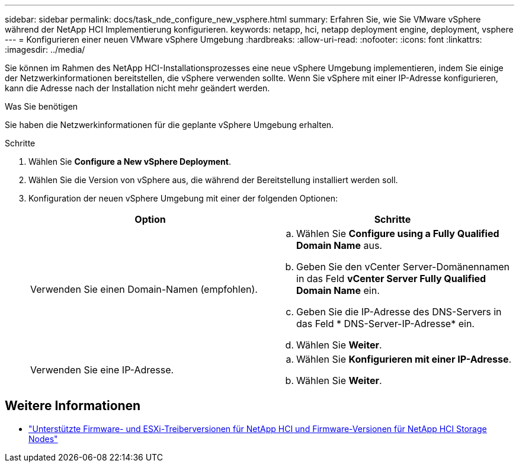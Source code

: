 ---
sidebar: sidebar 
permalink: docs/task_nde_configure_new_vsphere.html 
summary: Erfahren Sie, wie Sie VMware vSphere während der NetApp HCI Implementierung konfigurieren. 
keywords: netapp, hci, netapp deployment engine, deployment, vsphere 
---
= Konfigurieren einer neuen VMware vSphere Umgebung
:hardbreaks:
:allow-uri-read: 
:nofooter: 
:icons: font
:linkattrs: 
:imagesdir: ../media/


[role="lead"]
Sie können im Rahmen des NetApp HCI-Installationsprozesses eine neue vSphere Umgebung implementieren, indem Sie einige der Netzwerkinformationen bereitstellen, die vSphere verwenden sollte. Wenn Sie vSphere mit einer IP-Adresse konfigurieren, kann die Adresse nach der Installation nicht mehr geändert werden.

.Was Sie benötigen
Sie haben die Netzwerkinformationen für die geplante vSphere Umgebung erhalten.

.Schritte
. Wählen Sie *Configure a New vSphere Deployment*.
. Wählen Sie die Version von vSphere aus, die während der Bereitstellung installiert werden soll.
. Konfiguration der neuen vSphere Umgebung mit einer der folgenden Optionen:
+
|===
| Option | Schritte 


| Verwenden Sie einen Domain-Namen (empfohlen).  a| 
.. Wählen Sie *Configure using a Fully Qualified Domain Name* aus.
.. Geben Sie den vCenter Server-Domänennamen in das Feld *vCenter Server Fully Qualified Domain Name* ein.
.. Geben Sie die IP-Adresse des DNS-Servers in das Feld * DNS-Server-IP-Adresse* ein.
.. Wählen Sie *Weiter*.




| Verwenden Sie eine IP-Adresse.  a| 
.. Wählen Sie *Konfigurieren mit einer IP-Adresse*.
.. Wählen Sie *Weiter*.


|===


[discrete]
== Weitere Informationen

* link:firmware_driver_versions.html["Unterstützte Firmware- und ESXi-Treiberversionen für NetApp HCI und Firmware-Versionen für NetApp HCI Storage Nodes"]

